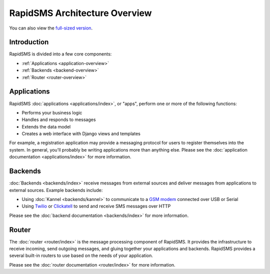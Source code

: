 RapidSMS Architecture Overview
==============================

.. image:: /_static/rapidsms-architecture.png
    :width: 100 %

You can also view the `full-sized version`_.

Introduction
------------

RapidSMS is divided into a few core components:

* :ref:`Applications <application-overview>`
* :ref:`Backends <backend-overview>`
* :ref:`Router <router-overview>`

.. _application-overview:

Applications
------------

RapidSMS :doc:`applications <applications/index>`, or "apps", perform one or
more of the following functions:

* Performs your business logic
* Handles and responds to messages
* Extends the data model
* Creates a web interface with Django views and templates

For example, a registration application may provide a messaging protocol for
users to register themselves into the system. In general, you'll probably be writing applications more than anything else. Please see the
:doc:`application documentation <applications/index>` for more information.

.. _backend-overview:

Backends
--------

:doc:`Backends <backends/index>` receive messages from external sources and
deliver messages from applications to external sources. Example backends
include:

* Using :doc:`Kannel <backends/kannel>` to communicate to a `GSM modem`_ connected over USB or Serial
* Using `Twilio`_ or `Clickatell`_ to send and receive SMS messages over HTTP

Please see the :doc:`backend documentation <backends/index>` for more
information.

.. _router-overview:

Router
------

The :doc:`router <router/index>` is the message processing component of
RapidSMS. It provides the infrastructure to receive incoming, send outgoing
messages, and gluing together your applications and backends. RapidSMS provides a several built-in routers to use based on the needs of your application.

Please see the :doc:`router documentation <router/index>` for more information.

.. _full-sized version: https://raw.github.com/rapidsms/rapidsms/feature/new-routing/docs/_static/rapidsms-architecture.png
.. _GSM modem: http://en.wikipedia.org/wiki/GSM
.. _Twilio: http://www.twilio.com/
.. _Clickatell: http://www.clickatell.com/
